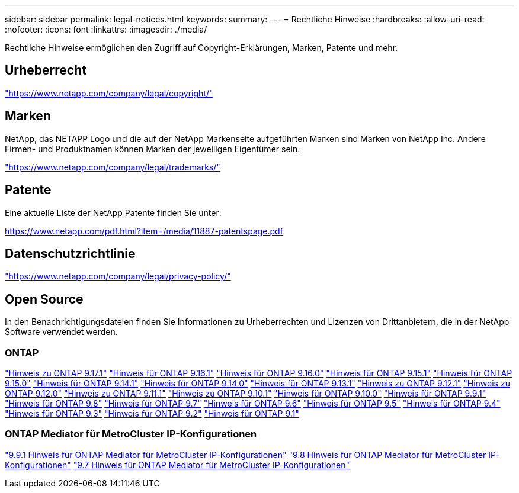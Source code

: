 ---
sidebar: sidebar 
permalink: legal-notices.html 
keywords:  
summary:  
---
= Rechtliche Hinweise
:hardbreaks:
:allow-uri-read: 
:nofooter: 
:icons: font
:linkattrs: 
:imagesdir: ./media/


[role="lead"]
Rechtliche Hinweise ermöglichen den Zugriff auf Copyright-Erklärungen, Marken, Patente und mehr.



== Urheberrecht

link:https://www.netapp.com/company/legal/copyright/["https://www.netapp.com/company/legal/copyright/"^]



== Marken

NetApp, das NETAPP Logo und die auf der NetApp Markenseite aufgeführten Marken sind Marken von NetApp Inc. Andere Firmen- und Produktnamen können Marken der jeweiligen Eigentümer sein.

link:https://www.netapp.com/company/legal/trademarks/["https://www.netapp.com/company/legal/trademarks/"^]



== Patente

Eine aktuelle Liste der NetApp Patente finden Sie unter:

link:https://www.netapp.com/pdf.html?item=/media/11887-patentspage.pdf["https://www.netapp.com/pdf.html?item=/media/11887-patentspage.pdf"^]



== Datenschutzrichtlinie

link:https://www.netapp.com/company/legal/privacy-policy/["https://www.netapp.com/company/legal/privacy-policy/"^]



== Open Source

In den Benachrichtigungsdateien finden Sie Informationen zu Urheberrechten und Lizenzen von Drittanbietern, die in der NetApp Software verwendet werden.



=== ONTAP

link:https://library.netapp.com/ecm/ecm_download_file/ECMLP3351668["Hinweis zu ONTAP 9.17.1"^] link:https://library.netapp.com/ecm/ecm_download_file/ECMLP3330867["Hinweis für ONTAP 9.16.1"^] link:https://library.netapp.com/ecm/ecm_download_file/ECMLP3329264["Hinweis für ONTAP 9.16.0"^] link:https://library.netapp.com/ecm/ecm_download_file/ECMLP3318279["Hinweis für ONTAP 9.15.1"^] link:https://library.netapp.com/ecm/ecm_download_file/ECMLP3320066["Hinweis für ONTAP 9.15.0"^] link:https://library.netapp.com/ecm/ecm_download_file/ECMLP2886725["Hinweis für ONTAP 9.14.1"^] link:https://library.netapp.com/ecm/ecm_download_file/ECMLP2886298["Hinweis für ONTAP 9.14.0"^] link:https://library.netapp.com/ecm/ecm_download_file/ECMLP2885801["Hinweis für ONTAP 9.13.1"^] link:https://library.netapp.com/ecm/ecm_download_file/ECMLP2884813["Hinweis zu ONTAP 9.12.1"^] link:https://library.netapp.com/ecm/ecm_download_file/ECMLP2883760["Hinweis zu ONTAP 9.12.0"^] link:https://library.netapp.com/ecm/ecm_download_file/ECMLP2882103["Hinweis zu ONTAP 9.11.1"^] link:https://library.netapp.com/ecm/ecm_download_file/ECMLP2879817["Hinweis zu ONTAP 9.10.1"^] link:https://library.netapp.com/ecm/ecm_download_file/ECMLP2878927["Hinweis für ONTAP 9.10.0"^] link:https://library.netapp.com/ecm/ecm_download_file/ECMLP2876856["Hinweis für ONTAP 9.9.1"^] link:https://library.netapp.com/ecm/ecm_download_file/ECMLP2873871["Hinweis für ONTAP 9.8"^] link:https://library.netapp.com/ecm/ecm_download_file/ECMLP2860921["Hinweis für ONTAP 9.7"^] link:https://library.netapp.com/ecm/ecm_download_file/ECMLP2855145["Hinweis für ONTAP 9.6"^] link:https://library.netapp.com/ecm/ecm_download_file/ECMLP2850702["Hinweis für ONTAP 9.5"^] link:https://library.netapp.com/ecm/ecm_download_file/ECMLP2844310["Hinweis für ONTAP 9.4"^] link:https://library.netapp.com/ecm/ecm_download_file/ECMLP2839209["Hinweis für ONTAP 9.3"^] link:https://library.netapp.com/ecm/ecm_download_file/ECMLP2702054["Hinweis für ONTAP 9.2"^] link:https://library.netapp.com/ecm/ecm_download_file/ECMLP2516795["Hinweis für ONTAP 9.1"^]



=== ONTAP Mediator für MetroCluster IP-Konfigurationen

link:https://library.netapp.com/ecm/ecm_download_file/ECMLP2870521["9.9.1 Hinweis für ONTAP Mediator für MetroCluster IP-Konfigurationen"^] link:https://library.netapp.com/ecm/ecm_download_file/ECMLP2870521["9.8 Hinweis für ONTAP Mediator für MetroCluster IP-Konfigurationen"^] link:https://library.netapp.com/ecm/ecm_download_file/ECMLP2870521["9.7 Hinweis für ONTAP Mediator für MetroCluster IP-Konfigurationen"^]
